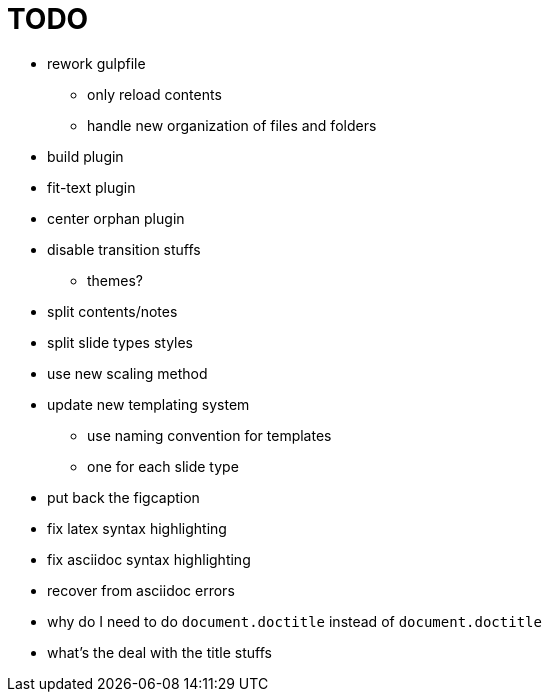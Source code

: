 = TODO

* rework gulpfile
** only reload contents
** handle new organization of files and folders
* build plugin
* fit-text plugin
* center orphan plugin
* disable transition stuffs
** themes?
* split contents/notes
* split slide types styles
* use new scaling method
* update new templating system
** use naming convention for templates
** one for each slide type
* put back the figcaption
* fix latex syntax highlighting
* fix asciidoc syntax highlighting

* recover from asciidoc errors
* why do I need to do `document.doctitle` instead of `document.doctitle`
* what's the deal with the title stuffs
